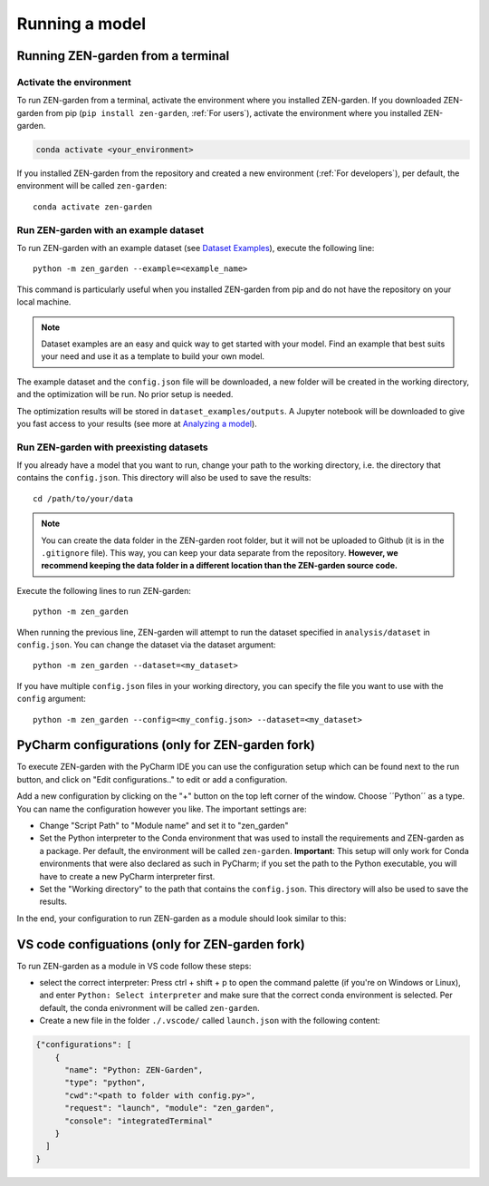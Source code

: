 .. _running_a_model:
.. _Running a model:
################
Running a model
################

Running ZEN-garden from a terminal
==============

Activate the environment
------------------------

To run ZEN-garden from a terminal, activate the environment where you installed ZEN-garden. If you downloaded ZEN-garden from pip (``pip install zen-garden``, :ref:`For users`), activate the environment where you installed ZEN-garden.

.. code-block::

    conda activate <your_environment>

If you installed ZEN-garden from the repository and created a new environment (:ref:`For developers`), per default, the environment will be called ``zen-garden``::

  conda activate zen-garden

.. _Run example:
Run ZEN-garden with an example dataset
--------------------------------------

To run ZEN-garden with an example dataset (see `Dataset Examples <dataset_examples.rst>`_), execute the following line::

  python -m zen_garden --example=<example_name>

This command is particularly useful when you installed ZEN-garden from pip and do not have the repository on your local machine.

.. note::
    Dataset examples are an easy and quick way to get started with your model.
    Find an example that best suits your need and use it as a template to build your own model.

The example dataset and the ``config.json`` file will be downloaded, a new folder will be created in the working directory, and the optimization will be run. No prior setup is needed.

The optimization results will be stored in ``dataset_examples/outputs``. A Jupyter notebook will be downloaded to give you fast access to your results (see more at `Analyzing a model <analyzing_models.rst>`_).

.. _Run ZEN-garden with preexisting datasets:
Run ZEN-garden with preexisting datasets
----------------------------------------
If you already have a model that you want to run, change your path to the working directory, i.e. the directory that contains the ``config.json``. This directory will also be used to save the results::

  cd /path/to/your/data

.. note::
    You can create the data folder in the ZEN-garden root folder, but it will not be uploaded to Github (it is in the ``.gitignore`` file).
    This way, you can keep your data separate from the repository. **However, we recommend keeping the data folder in a different location than the ZEN-garden source code.**

Execute the following lines to run ZEN-garden::

  python -m zen_garden

When running the previous line, ZEN-garden will attempt to run the dataset specified in ``analysis/dataset`` in ``config.json``. You can change the dataset via the dataset argument::

  python -m zen_garden --dataset=<my_dataset>

If you have multiple ``config.json`` files in your working directory, you can specify the file you want to use with the ``config`` argument::

  python -m zen_garden --config=<my_config.json> --dataset=<my_dataset>

PyCharm configurations (only for ZEN-garden fork)
=======

To execute ZEN-garden with the PyCharm IDE you can use the configuration setup which can be found next to the run button, and click on "Edit configurations.." to edit or add a configuration.

.. image:: ../images/pycharm_configuration.png
    :alt: creating zen-garden configurations in pycharm

Add a new configuration by clicking on the "+" button on the top left corner of the window. Choose ´´Python´´ as a type. You can name the configuration however you like. The important settings are:

- Change "Script Path" to "Module name" and set it to "zen_garden"
- Set the Python interpreter to the Conda environment that was used to install the requirements and ZEN-garden as a package. Per default, the environment will be called ``zen-garden``. **Important**: This setup will only work for Conda environments that were also declared as such in PyCharm; if you set the path to the Python executable, you will have to create a new PyCharm interpreter first.
- Set the "Working directory" to the path that contains the ``config.json``. This directory will also be used to save the results.

In the end, your configuration to run ZEN-garden as a module should look similar to this:

.. image:: ../images/pycharm_run_module.png
    :alt: run module

VS code configuations (only for ZEN-garden fork)
==============

To run ZEN-garden as a module in VS code follow these steps:

- select the correct interpreter: Press ctrl + shift + p to open the command palette (if you're on Windows or Linux), and enter ``Python: Select interpreter`` and make sure that the correct conda environment is selected. Per default, the conda enivronment will be called ``zen-garden``.
- Create a new file in the folder ``./.vscode/`` called ``launch.json`` with the following content:

.. code-block:: JSON

  {"configurations": [
      {
        "name": "Python: ZEN-Garden", 
        "type": "python", 
        "cwd":"<path to folder with config.py>", 
        "request": "launch", "module": "zen_garden", 
        "console": "integratedTerminal"
      }
    ]
  }







